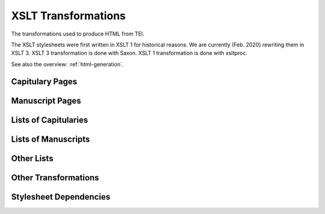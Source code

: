 .. _transformations:

XSLT Transformations
====================

The transformations used to produce HTML from TEI.

The XSLT stylesheets were first written in XSLT 1 for historical reasons.  We
are currently (Feb. 2020) rewriting them in XSLT 3.  XSLT 3 transformation is
done with Saxon.  XSLT 1 transformation is done with xsltproc.

See also the overview: :ref:`html-generation`.


Capitulary Pages
----------------

.. pic:: xslt_dep_html

   capit.xsl


Manuscript Pages
----------------

.. pic:: xslt_dep_html

   mss-header.xsl
   mss-transcript.xsl
   mss-footer.xsl


Lists of Capitularies
---------------------

.. pic:: xslt_dep_html

   capit-list.xsl


Lists of Manuscripts
--------------------

.. pic:: xslt_dep_html

   mss-table.xsl
   mss-capit.xsl
   mss-idno.xsl
   mss-key.xsl


Other Lists
-----------

.. pic:: xslt_dep_html

   bib-bibliography.xsl
   changes.xsl
   downloads.xsl


Other Transformations
---------------------

.. pic:: xslt_dep_html

   corpus.xsl
   mss-extract-chapters.xsl
   mss-transcript-with-comments.xsl


Stylesheet Dependencies
-----------------------

.. pic:: xslt_dep_dot

   *.xsl
